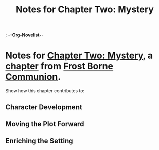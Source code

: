 ; -*-Org-Novelist-*-
#+TITLE: Notes for Chapter Two: Mystery
* Notes for [[file:../Chapters/chapter-ChapterTwoMystery.org][Chapter Two: Mystery]], a [[file:../Indices/chapters.org][chapter]] from [[file:../main.org][Frost Borne Communion]].
Show how this chapter contributes to:
** Character Development
** Moving the Plot Forward
** Enriching the Setting
